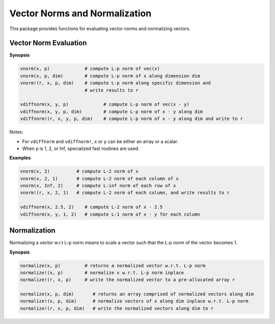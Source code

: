 Vector Norms and Normalization
================================

This package provides functions for evaluating vector norms and normalizing vectors.

Vector Norm Evaluation
-----------------------

**Synopsis**

.. code-block:: julia

    vnorm(x, p)             # compute L-p norm of vec(x)
    vnorm(x, p, dim)        # compute L-p norm of x along dimension dim
    vnorm!(r, x, p, dim)    # compute L-p norm along specific dimension and 
                            # write results to r

    vdiffnorm(x, y, p)             # compute L-p norm of vec(x - y)
    vdiffnorm(x, y, p, dim)        # compute L-p norm of x - y along dim
    vdiffnorm!(r, x, y, p, dim)    # compute L-p norm of x - y along dim and write to r

Notes: 

- For ``vdiffnorm`` and ``vdiffnorm!``, ``x`` or ``y`` can be either an array or a scalar.
- When ``p`` is 1, 2, or Inf, specialized fast routines are used.

**Examples**

.. code-block:: julia

	vnorm(x, 2)          # compute L-2 norm of x
	vnorm(x, 2, 1)       # compute L-2 norm of each column of x
	vnorm(x, Inf, 2)     # compute L-inf norm of each row of x
	vnorm!(r, x, 2, 1)   # compute L-2 norm of each column, and write results to r

	vdiffnorm(x, 2.5, 2)    # compute L-2 norm of x - 2.5
	vdiffnorm(x, y, 1, 2)   # compute L-1 norm of x - y for each column


Normalization
--------------

Normalizing a vector w.r.t L-p norm means to scale a vector such that the L-p norm of the vector becomes 1.

**Synopsis**

.. code-block:: julia

	normalize(x, p)         # returns a normalized vector w.r.t. L-p norm
	normalize!(x, p)        # normalize x w.r.t. L-p norm inplace
	normalize!(r, x, p)     # write the normalized vector to a pre-allocated array r

	normalize(x, p, dim)       # returns an array comprised of normalized vectors along dim
	normalize!(x, p, dim) 	   # normalize vectors of x along dim inplace w.r.t. L-p norm
	normalize!(r, x, p, dim)   # write the normalized vectors along dim to r
